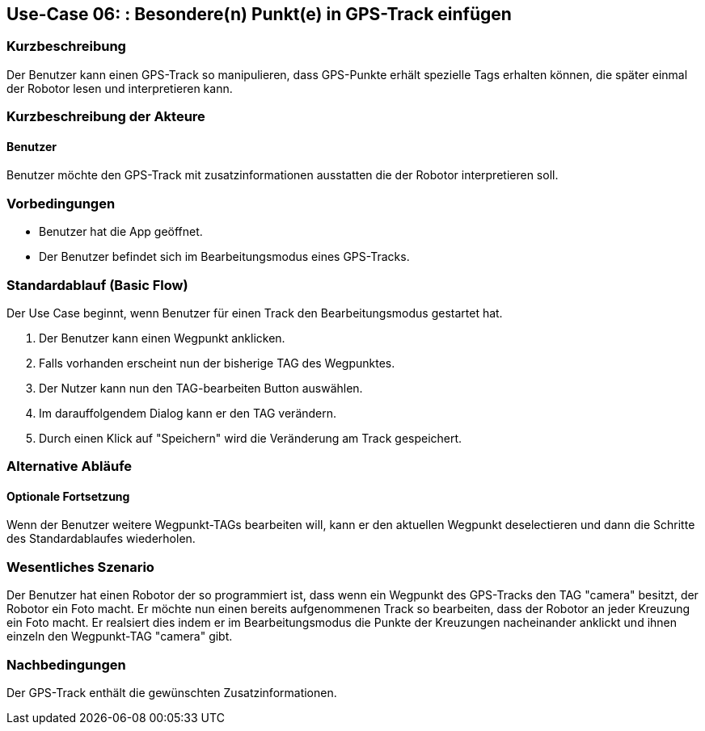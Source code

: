 //Nutzen Sie dieses Template als Grundlage für die Spezifikation *einzelner* Use-Cases. Diese lassen sich dann per Include in das Use-Case Model Dokument einbinden (siehe Beispiel dort).

== Use-Case 06: : Besondere(n) Punkt(e) in GPS-Track einfügen

=== Kurzbeschreibung
//<Kurze Beschreibung des Use Case>
Der Benutzer kann einen GPS-Track so manipulieren, dass GPS-Punkte erhält 
spezielle Tags erhalten können, die später einmal der Robotor lesen und interpretieren kann.

=== Kurzbeschreibung der Akteure

==== Benutzer 
Benutzer möchte den GPS-Track mit zusatzinformationen ausstatten die der Robotor interpretieren soll.

=== Vorbedingungen
//Vorbedingungen müssen erfüllt, damit der Use Case beginnen kann, z.B. Benutzer ist angemeldet, Warenkorb ist nicht leer...

* Benutzer hat die App geöffnet.
* Der Benutzer befindet sich im Bearbeitungsmodus eines GPS-Tracks.

=== Standardablauf (Basic Flow)
//Der Standardablauf definiert die Schritte für den Erfolgsfall ("Happy Path")

Der Use Case beginnt, wenn Benutzer für einen Track den Bearbeitungsmodus gestartet hat. 

. Der Benutzer kann einen Wegpunkt anklicken.
. Falls vorhanden erscheint nun der bisherige TAG des Wegpunktes.
. Der Nutzer kann nun den TAG-bearbeiten Button auswählen.
. Im darauffolgendem Dialog kann er den TAG verändern.
. Durch einen Klick auf "Speichern" wird die Veränderung am Track gespeichert.

=== Alternative Abläufe
//Nutzen Sie alternative Abläufe für Fehlerfälle, Ausnahmen und Erweiterungen zum Standardablauf

//==== Optionale Fortsetzung 
//Wenn der Nutzer nach Abschluss des  Standartablaufes den Button "aufnehmen" betätigt, dann

//. wird Use Case 01 gestartet
//. Die bisher aufgezeichnete Route wird auf der Karte abgebildet

==== Optionale Fortsetzung
Wenn der Benutzer weitere Wegpunkt-TAGs bearbeiten will, kann er den aktuellen Wegpunkt deselectieren und dann 
die Schritte des Standardablaufes wiederholen.

=== Wesentliches Szenario
//Szenarios sind konkrete Instanzen eines Use Case, d.h. mit einem konkreten Akteur und einem konkreten Durchlauf der o.g. Flows. Szenarios können als Vorstufe für die Entwicklung von Flows und/oder zu deren Validierung verwendet werden.
Der Benutzer hat einen Robotor der so programmiert ist, dass wenn ein Wegpunkt des GPS-Tracks den TAG "camera" besitzt, 
der Robotor ein Foto macht. Er möchte nun einen bereits aufgenommenen Track so bearbeiten, dass der Robotor an jeder 
Kreuzung ein Foto macht. Er realsiert dies indem er im Bearbeitungsmodus die Punkte der Kreuzungen nacheinander 
anklickt und ihnen einzeln den Wegpunkt-TAG "camera" gibt.

=== Nachbedingungen
//Nachbedingungen beschreiben das Ergebnis des Use Case, z.B. einen bestimmten Systemzustand.
Der GPS-Track enthält die gewünschten Zusatzinformationen.

//==== <Nachbedingung 1>
//
//=== Besondere Anforderungen
//Besondere Anforderungen können sich auf nicht-funktionale Anforderungen wie z.B. einzuhaltende Standards, Qualitätsanforderungen oder Anforderungen an die Benutzeroberfläche beziehen.
//
//==== <Besondere Anforderung 1>
